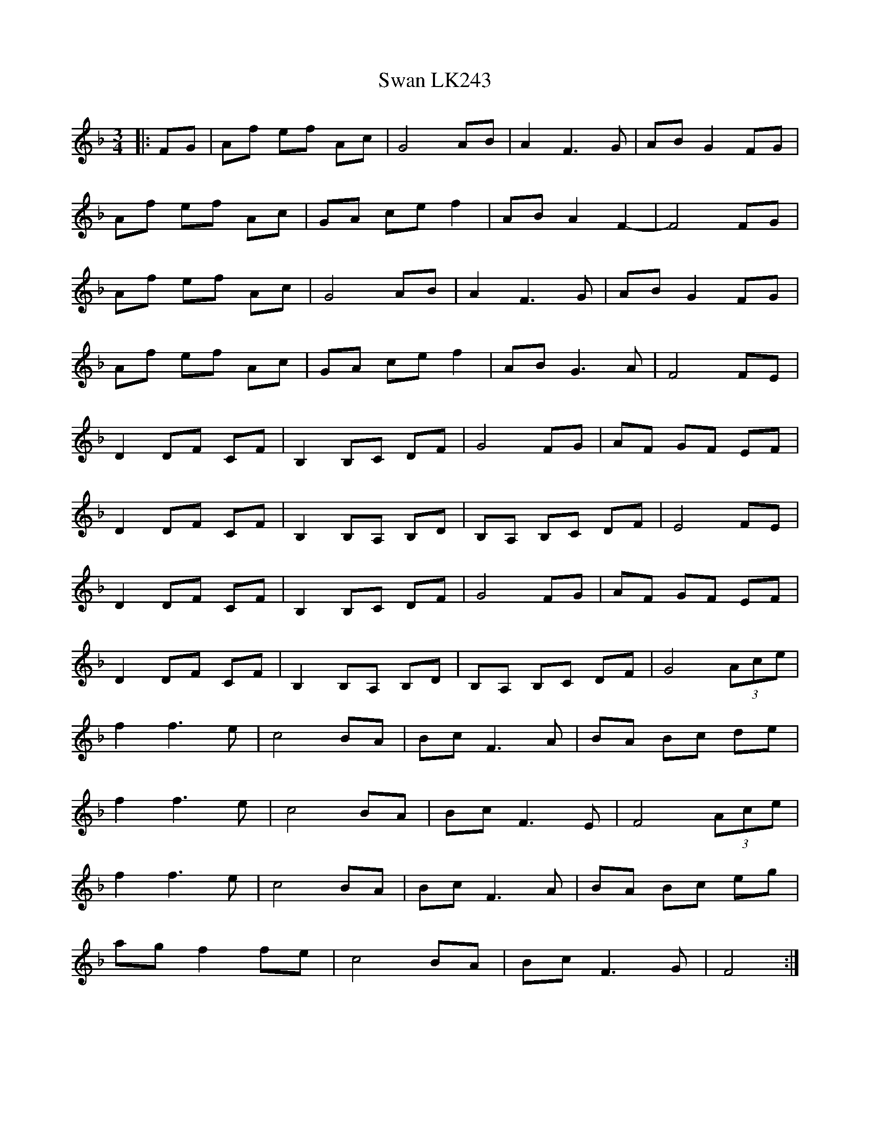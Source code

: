 X: 39023
T: Swan LK243
R: waltz
M: 3/4
K: Fmajor
|:FG|Af ef Ac|G4AB|A2F3G|ABG2FG|
Af ef Ac|GA ce f2|AB A2 F2-|F4FG|
Af ef Ac|G4AB|A2F3G|ABG2FG|
Af ef Ac|GA ce f2|ABG3A|F4FE|
D2 DF CF|B,2 B,C DF|G4FG|AF GF EF|
D2 DF CF|B,2B,A, B,D|B,A, B,C DF|E4 FE|
D2 DF CF|B,2 B,C DF|G4FG|AF GF EF|
D2 DF CF|B,2B,A, B,D|B,A, B,C DF|G4 (3Ace|
f2 f3 e|c4BA|BcF3A|BA Bc de|
f2 f3 e|c4BA|BcF3E|F4 (3Ace|
f2 f3 e|c4BA|BcF3A|BA Bc eg|
ag f2 fe|c4BA|BcF3G|F4:|

